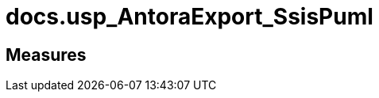 = docs.usp_AntoraExport_SsisPuml

// tag::description[]

// uncomment the following attribute, to hide exported descriptions

//:hide-exported-description:
// end::description[]

== Measures



